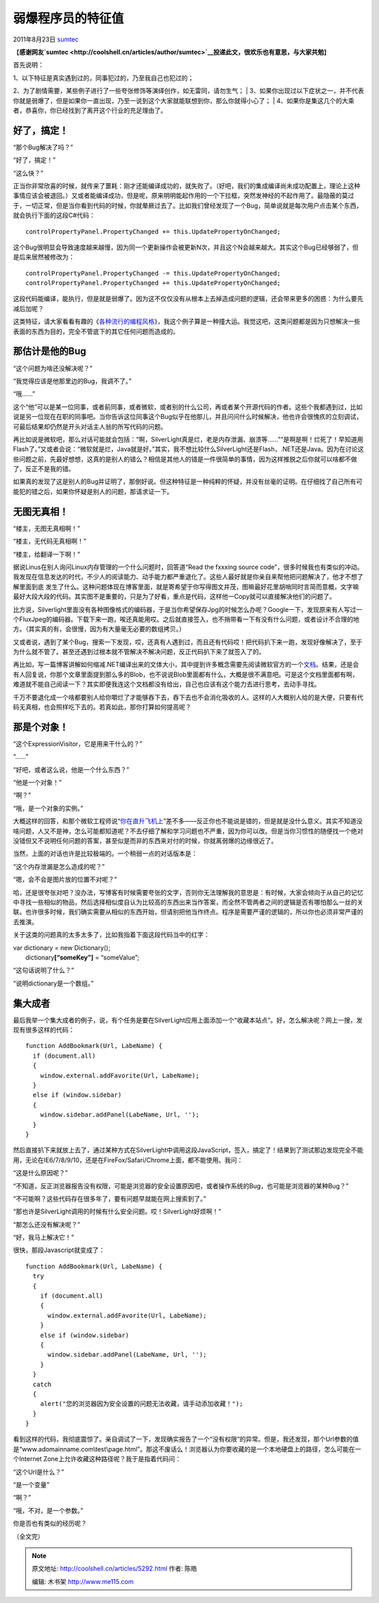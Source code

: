 .. _articles5292:

弱爆程序员的特征值
==================

2011年8月23日 `sumtec <http://coolshell.cn/articles/author/sumtec>`__

【\ **感谢网友\ `sumtec <http://coolshell.cn/articles/author/sumtec>`__\ 投递此文，很欢乐也有意思，与大家共勉**\ 】

首先说明：

| 1、以下特征是真实遇到过的，同事犯过的，乃至我自己也犯过的；
2、为了剧情需要，某些例子进行了一些夸张修饰等演绎创作，如无雷同，请勿生气；
| 
3、如果你出现过以下症状之一，并不代表你就是弱爆了，但是如果你一直出现，乃至一说到这个大家就能联想到你，那么你就得小心了；
| 
4、如果你是集这几个的大乘者，恭喜你，你已经找到了离开这个行业的充足理由了。

好了，搞定！
^^^^^^^^^^^^

“那个Bug解决了吗？”

“好了，搞定！”

“这么快？”

正当你非常欣喜的时候，就传来了噩耗：刚才还能编译成功的，就失败了。（好吧，我们的集成编译尚未成功配置上，理论上这种事情应该会被退回。）又或者能编译成功，但是呢，原来明明能起作用的一个下拉框，突然发神经的不起作用了。最隐蔽的莫过于，一切正常，但是当你看到代码的时候，你就晕厥过去了。比如我们曾经发现了一个Bug，简单说就是每次用户点击某个东西，就会执行下面的这段C#代码：

::

    controlPropertyPanel.PropertyChanged += this.UpdatePropertyOnChanged;

这个Bug很明显会导致速度越来越慢，因为同一个更新操作会被更新N次，并且这个N会越来越大。其实这个Bug已经够弱了，但是后来居然被修改为：

::

    controlPropertyPanel.PropertyChanged -= this.UpdatePropertyOnChanged;
    controlPropertyPanel.PropertyChanged += this.UpdatePropertyOnChanged;

这段代码能编译，能执行，但是就是弱爆了。因为这不仅仅没有从根本上去掉造成问题的逻辑，还会带来更多的困惑：为什么要先减后加呢？

这类特征，请大家看看有趣的《\ `各种流行的编程风格 <http://coolshell.cn/articles/2058.html>`__\ 》，我这个例子算是一种撞大运。我觉这吧，这类问题都是因为只想解决一些表面的东西为目的，完全不管底下的其它任何问题而造成的。

那估计是他的Bug
^^^^^^^^^^^^^^^

“这个问题为啥还没解决呢？”

“我觉得应该是他那里边的Bug，我调不了。”

“哦……”

这个“他”可以是某一位同事，或者前同事，或者微软，或者别的什么公司，再或者某个开源代码的作者。这些个我都遇到过，比如说是另一位现在在职的同事吧。当你告诉这位同事这个Bug似乎在他那儿，并且问问什么时候解决，他也许会很愧疚的立刻调试，可最后结果却仍然是开头对话主人翁的所写代码的问题。

再比如说是微软吧，那么对话可能就会包括：“啊，SilverLight真是烂，老是内存泄漏、崩溃等……”“是啊是啊！烂死了！早知道用Flash了。”又或者会说：“微软就是烂，Java就是好。”其实，我不想比较什么SilverLight还是Flash，.NET还是Java。因为在讨论这些问题之前，先最好想想，这真的是别人的错么？相信是其他人的错是一件很简单的事情，因为这样推脱之后你就可以啥都不做了，反正不是我的错。

如果真的发现了这是别人的Bug并证明了，那倒好说。但这种特征是一种纯粹的怀疑，并没有丝毫的证明。在仔细找了自己所有可能犯的错之后，如果你怀疑是别人的问题，那请求证一下。

无图无真相！
^^^^^^^^^^^^

“楼主，无图无真相啊！”

“楼主，无代码无真相啊！”

“楼主，给翻译一下啊！”

据说Linus在别人询问Linux内存管理的一个什么问题时，回答道“Read the
fxxxing source
code”，很多时候我也有类似的冲动。我发现在信息发达的时代，不少人的阅读能力、动手能力都严重退化了。这些人最好就是你亲自来帮他把问题解决了，他才不想了解里面到底
发生了什么。这种问题体现在博客里面，就是寄希望于你写得图文并茂，图嘛最好花里胡哨同时言简而意概，文字嘛最好大段大段的代码。其实图不是重要的，只是为了好看，重点是代码，这样他一Copy就可以直接解决他们的问题了。

比方说，Silverlight里面没有各种图像格式的编码器，于是当你希望保存Jpg的时候怎么办呢？Google一下，发现原来有人写过一个FluxJpeg的编码器。下载下来一跑，唉还真能用哎。之后就直接签入，也不捎带看一下有没有什么问题，或者设计不合理的地方。（其实真的有，会很慢，因为有大量毫无必要的数组拷贝。）

又或者说，遇到了某个Bug，搜索一下发现，哎，还真有人遇到过，而且还有代码哎！把代码扒下来一跑，发现好像解决了，至于为什么就不管了。甚至还遇到过根本就不管解决不解决问题，反正代码扒下来了就签入了的。

再比如，写一篇博客讲解如何缩减.NET编译出来的文体大小，其中提到许多概念需要先阅读微软官方的一个\ `文档 <http://download.microsoft.com/download/d/c/1/dc1b219f-3b11-4a05-9da3-2d0f98b20917/partition%20ii%20metadata.doc>`__\ 。结果，还是会有人回复说，你那个文章里面提到那么多的Blob，也不说说Blob里面都有什么，大概是很不满意吧。可是这个文档里面都有啊，难道就不能自己阅读一下？其实即便我连这个文档都没有给出，自己也应该有这个能力去进行思考，去动手寻找。

千万不要退化成一个啥都要别人给你嚼烂了才能够吞下去，吞下去也不会消化吸收的人。这样的人大概别人给的是大便，只要有代码无真相，也会照样吃下去的。若真如此，那你打算如何提高呢？

那是个对象！
^^^^^^^^^^^^

“这个ExpressionVisitor，它是用来干什么的？”

“……”

“好吧，或者这么说，他是一个什么东西？”

“他是一个对象！”

“啊？”

“哦，是一个对象的实例。”

大概这样的回答，和那个微软工程师说“\ `你在直升飞机上 <http://blog.oasisfeng.com/2007/09/21/experiencing-support-from-ms/>`__\ ”差不多——反正你也不能说是错的，但是就是没什么意义。其实不知道没啥问题，人又不是神，怎么可能都知道呢？不去仔细了解和学习问题也不严重，因为你可以改。但是当你习惯性的随便找一个绝对没错但又不说明任何问题的答案，甚至似是而非的东西来对付的时候，你就离弱爆的边缘很近了。

当然，上面的对话也许是比较极端的。一个稍弱一点的对话版本是：

“这个内存泄漏是怎么造成的呢？”

“嗯，会不会是图片放的位置不对呢？”

哈，还是很夸张对吧？没办法，写博客有时候需要夸张的文字，否则你无法理解我的意思是：有时候，大家会倾向于从自己的记忆中寻找一些相似的物品，然后选择相似度自认为比较高的东西出来当作答案，而全然不管两者之间的逻辑是否有哪怕那么一丝的关联。也许很多时候，我们确实需要从相似的东西开始，但请别把他当作终点。程序是需要严谨的逻辑的，所以你也必须非常严谨的去推演。

关于这类的问题真的太多太多了，比如我指着下面这段代码当中的红字：

| var dictionary = new Dictionary();
|  dictionary\ **[“someKey”]** = “someValue”;

“这句话说明了什么？”

“说明dictionary是一个数组。”

集大成者
^^^^^^^^

最后我举一个集大成者的例子，说，有个任务是要在SilverLight应用上面添加一个“收藏本站点”。好，怎么解决呢？网上一搜，发现有很多这样的代码：

::

    function AddBookmark(Url, LabeName) {
      if (document.all)
      {
        window.external.addFavorite(Url, LabeName);
      }
      else if (window.sidebar)
      {
        window.sidebar.addPanel(LabeName, Url, '');
      }
    }

然后直接扒下来就放上去了，通过某种方式在SilverLight中调用这段JavaScript，签入，搞定了！结果到了测试那边发现完全不能用，无论在IE6/7/8/9/10，还是在FireFox/Safari/Chrome上面，都不能使用。我问：

“这是什么原因呢？”

“不知道，反正浏览器报告没有权限，可能是浏览器的安全设置原因吧，或者操作系统的Bug，也可能是浏览器的某种Bug？”

“不可能啊？这些代码存在很多年了，要有问题早就能在网上搜索到了。”

“那也许是SilverLight调用的时候有什么安全问题。哎！SilverLight好烦啊！”

“那怎么还没有解决呢？”

“好，我马上解决它！”

很快，那段Javascript就变成了：

::

    function AddBookmark(Url, LabeName) {
      try
      {
        if (document.all)
        {
          window.external.addFavorite(Url, LabeName);
        }
        else if (window.sidebar)
        {
          window.sidebar.addPanel(LabeName, Url, '');
        }
      }
      catch
      {
        alert("您的浏览器因为安全设置的问题无法收藏，请手动添加收藏！");
      }
    }

看到这样的代码，我彻底震惊了。亲自调试了一下，发现确实报告了一个“没有权限”的异常。但是，我还发现，那个Url参数的值是“www.adomainname.com\\test\\page.html”。那这不废话么！浏览器认为你要收藏的是一个本地硬盘上的路径，怎么可能在一个Internet
Zone上允许收藏这种路径呢？我于是指着代码问：

“这个Url是什么？”

“是一个变量”

“啊？”

“哦，不对，是一个参数。”

你是否也有类似的经历呢？

（全文完）

.. |image6| image:: /coolshell/static/20140922112354138000.jpg

.. note::
    原文地址: http://coolshell.cn/articles/5292.html 
    作者: 陈皓 

    编辑: 木书架 http://www.me115.com